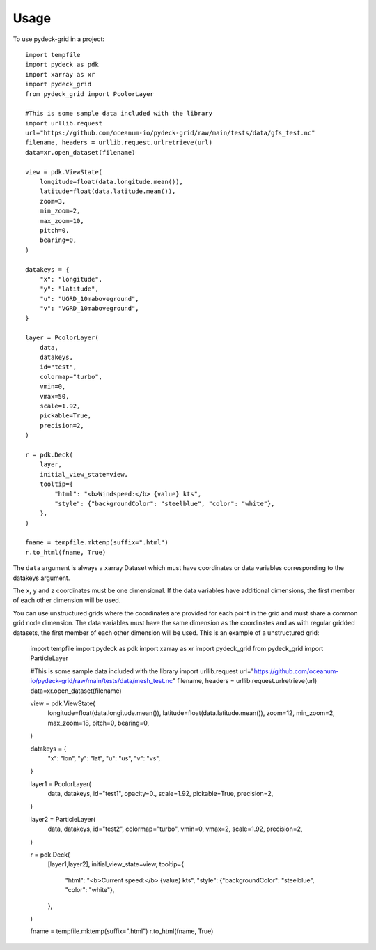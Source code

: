=====
Usage
=====

To use pydeck-grid in a project::

    import tempfile
    import pydeck as pdk
    import xarray as xr
    import pydeck_grid
    from pydeck_grid import PcolorLayer

    #This is some sample data included with the library
    import urllib.request
    url="https://github.com/oceanum-io/pydeck-grid/raw/main/tests/data/gfs_test.nc"
    filename, headers = urllib.request.urlretrieve(url)
    data=xr.open_dataset(filename)

    view = pdk.ViewState(
        longitude=float(data.longitude.mean()),
        latitude=float(data.latitude.mean()),
        zoom=3,
        min_zoom=2,
        max_zoom=10,
        pitch=0,
        bearing=0,
    )

    datakeys = {
        "x": "longitude",
        "y": "latitude",
        "u": "UGRD_10maboveground",
        "v": "VGRD_10maboveground",
    }

    layer = PcolorLayer(
        data,
        datakeys,
        id="test",
        colormap="turbo",
        vmin=0,
        vmax=50,
        scale=1.92,
        pickable=True,
        precision=2,
    )
    
    r = pdk.Deck(
        layer,
        initial_view_state=view,
        tooltip={
            "html": "<b>Windspeed:</b> {value} kts",
            "style": {"backgroundColor": "steelblue", "color": "white"},
        },
    )
    
    fname = tempfile.mktemp(suffix=".html")
    r.to_html(fname, True)


The ``data`` argument is always a xarray Dataset which must have coordinates or data variables corresponding to the datakeys argument.

The ``x``, ``y`` and ``z`` coordinates must be one dimensional. If the data variables have additional dimensions, the first member of each other dimension will be used.

You can use unstructured grids where the coordinates are provided for each point in the grid and must share a common grid node dimension. The data variables must have the same dimension as the coordinates and as with regular gridded datasets, the first member of each other dimension will be used. This is an example of a unstructured grid:


    import tempfile
    import pydeck as pdk
    import xarray as xr
    import pydeck_grid
    from pydeck_grid import ParticleLayer

    #This is some sample data included with the library
    import urllib.request
    url="https://github.com/oceanum-io/pydeck-grid/raw/main/tests/data/mesh_test.nc"
    filename, headers = urllib.request.urlretrieve(url)
    data=xr.open_dataset(filename)

    view = pdk.ViewState(
        longitude=float(data.longitude.mean()),
        latitude=float(data.latitude.mean()),
        zoom=12,
        min_zoom=2,
        max_zoom=18,
        pitch=0,
        bearing=0,
    )

    datakeys = {
        "x": "lon",
        "y": "lat",
        "u": "us",
        "v": "vs",
    }

    layer1 = PcolorLayer(
        data,
        datakeys,
        id="test1",
        opacity=0.,
        scale=1.92,
        pickable=True,
        precision=2,
    )

    layer2 = ParticleLayer(
        data,
        datakeys,
        id="test2",
        colormap="turbo",
        vmin=0,
        vmax=2,
        scale=1.92,
        precision=2,
    )
    
    r = pdk.Deck(
        [layer1,layer2],
        initial_view_state=view,
        tooltip={
            "html": "<b>Current speed:</b> {value} kts",
            "style": {"backgroundColor": "steelblue", "color": "white"},
        },
    )
    
    fname = tempfile.mktemp(suffix=".html")
    r.to_html(fname, True)